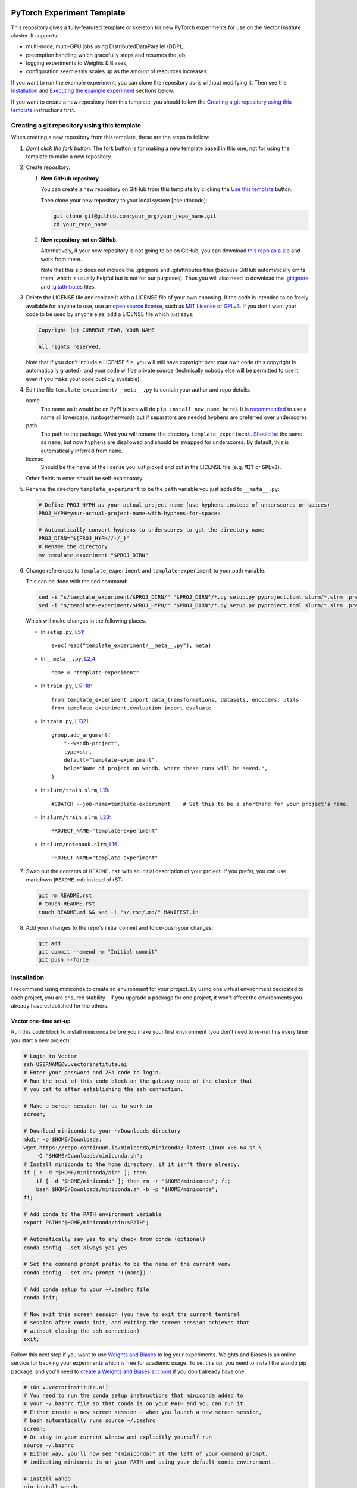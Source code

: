 |SLURM| |preempt| |PyTorch| |wandb| |pre-commit| |black|

PyTorch Experiment Template
===========================

This repository gives a fully-featured template or skeleton for new PyTorch
experiments for use on the Vector Institute cluster.
It supports:

- multi-node, multi-GPU jobs using DistributedDataParallel (DDP),
- preemption handling which gracefully stops and resumes the job,
- logging experiments to Weights & Biases,
- configuration seemlessly scales up as the amount of resources increases.

If you want to run the example experiment, you can clone the repository as-is
without modifying it. Then see the `Installation`_ and
`Executing the example experiment`_ sections below.

If you want to create a new repository from this template, you should follow
the `Creating a git repository using this template`_ instructions first.


Creating a git repository using this template
---------------------------------------------

When creating a new repository from this template, these are the steps to follow:

#. *Don't click the fork button.*
   The fork button is for making a new template based in this one, not for using the template to make a new repository.

#. Create repository.

   #.  **New GitHub repository**.

       You can create a new repository on GitHub from this template by clicking the `Use this template <https://github.com/scottclowe/pytorch-experiment-template/generate>`_ button.

       Then clone your new repository to your local system [pseudocode]:

       .. code-block:: bash

          git clone git@github.com:your_org/your_repo_name.git
          cd your_repo_name

   #.  **New repository not on GitHub**.

       Alternatively, if your new repository is not going to be on GitHub, you can download `this repo as a zip <https://github.com/scottclowe/pytorch-experiment-template/archive/master.zip>`_ and work from there.

       Note that this zip does not include the .gitignore and .gitattributes files (because GitHub automatically omits them, which is usually helpful but is not for our purposes).
       Thus you will also need to download the `.gitignore <https://github.com/scottclowe/pytorch-experiment-template/blob/master/.gitignore>`__ and `.gitattributes <https://github.com/scottclowe/pytorch-experiment-template/blob/master/.gitattributes>`__ files.

#.  Delete the LICENSE file and replace it with a LICENSE file of your own choosing.
    If the code is intended to be freely available for anyone to use, use an `open source license`_, such as `MIT License`_ or `GPLv3`_.
    If you don't want your code to be used by anyone else, add a LICENSE file which just says:

    .. code-block:: none

        Copyright (c) CURRENT_YEAR, YOUR_NAME

        All rights reserved.

    Note that if you don't include a LICENSE file, you will still have copyright over your own code (this copyright is automatically granted), and your code will be private source (technically nobody else will be permitted to use it, even if you make your code publicly available).

#.  Edit the file ``template_experiment/__meta__.py`` to contain your author and repo details.

    name
        The name as it would be on PyPI (users will do ``pip install new_name_here``).
        It is `recommended <PEP-8_>`__ to use a name all lowercase, runtogetherwords but if separators are needed hyphens are preferred over underscores.

    path
        The path to the package. What you will rename the directory ``template_experiment``.
        `Should be <PEP-8_>`__ the same as ``name``, but now hyphens are disallowed and should be swapped for underscores.
        By default, this is automatically inferred from ``name``.

    license
        Should be the name of the license you just picked and put in the LICENSE file (e.g. ``MIT`` or ``GPLv3``).

    Other fields to enter should be self-explanatory.

#.  Rename the directory ``template_experiment`` to be the ``path`` variable you just added to ``__meta__.py``:

    .. code-block:: bash

      # Define PROJ_HYPH as your actual project name (use hyphens instead of underscores or spaces)
      PROJ_HYPH=your-actual-project-name-with-hyphens-for-spaces

      # Automatically convert hyphens to underscores to get the directory name
      PROJ_DIRN="${PROJ_HYPH//-/_}"
      # Rename the directory
      mv template_experiment "$PROJ_DIRN"

#.  Change references to ``template_experiment`` and ``template-experiment``
    to your path variable.

    This can be done with the sed command:

    .. code-block:: bash

        sed -i "s/template_experiment/$PROJ_DIRN/" "$PROJ_DIRN"/*.py setup.py pyproject.toml slurm/*.slrm .pre-commit-config.yaml
        sed -i "s/template-experiment/$PROJ_HYPH/" "$PROJ_DIRN"/*.py setup.py pyproject.toml slurm/*.slrm .pre-commit-config.yaml

    Which will make changes in the following places.

    - In ``setup.py``, `L51 <https://github.com/scottclowe/pytorch-experiment-template/blob/master/setup.py#L51>`__::

        exec(read("template_experiment/__meta__.py"), meta)

    - In ``__meta__.py``, `L2,4 <https://github.com/scottclowe/pytorch-experiment-template/blob/master/template_experiment/__meta__.py#L2-4>`__::

        name = "template-experiment"

    - In ``train.py``, `L17-18 <https://github.com/scottclowe/pytorch-experiment-template/blob/master/template_experiment/train.py#L17-18>`__::

        from template_experiment import data_transformations, datasets, encoders, utils
        from template_experiment.evaluation import evaluate

    - In ``train.py``, `L1321 <https://github.com/scottclowe/pytorch-experiment-template/blob/master/template_experiment/train.py#L1321>`__::

        group.add_argument(
            "--wandb-project",
            type=str,
            default="template-experiment",
            help="Name of project on wandb, where these runs will be saved.",
        )

    - In ``slurm/train.slrm``, `L19 <https://github.com/scottclowe/pytorch-experiment-template/blob/master/slurm/train.slrm#L19>`__::

        #SBATCH --job-name=template-experiment    # Set this to be a shorthand for your project's name.

    - In ``slurm/train.slrm``, `L23 <https://github.com/scottclowe/pytorch-experiment-template/blob/master/slurm/train.slrm#L23>`__::

        PROJECT_NAME="template-experiment"

    - In ``slurm/notebook.slrm``, `L16 <https://github.com/scottclowe/pytorch-experiment-template/blob/master/slurm/notebook.slrm#L16>`__::

        PROJECT_NAME="template-experiment"

#.  Swap out the contents of ``README.rst`` with an initial description of your project.
    If you prefer, you can use markdown (``README.md``) instead of rST:

    .. code-block:: bash

      git rm README.rst
      # touch README.rst
      touch README.md && sed -i "s/.rst/.md/" MANIFEST.in

#.  Add your changes to the repo's initial commit and force-push your changes:

    .. code-block:: bash

      git add .
      git commit --amend -m "Initial commit"
      git push --force

.. _PEP-8: https://www.python.org/dev/peps/pep-0008/
.. _open source license: https://choosealicense.com/
.. _MIT License: https://choosealicense.com/licenses/mit/
.. _GPLv3: https://choosealicense.com/licenses/gpl-3.0/


Installation
------------

I recommend using miniconda to create an environment for your project.
By using one virtual environment dedicated to each project, you are ensured
stability - if you upgrade a package for one project, it won't affect the
environments you already have established for the others.

Vector one-time set-up
~~~~~~~~~~~~~~~~~~~~~~

Run this code block to install miniconda before you make your first environment
(you don't need to re-run this every time you start a new project):

.. code-block:: bash

    # Login to Vector
    ssh USERNAME@v.vectorinstitute.ai
    # Enter your password and 2FA code to login.
    # Run the rest of this code block on the gateway node of the cluster that
    # you get to after establishing the ssh connection.

    # Make a screen session for us to work in
    screen;

    # Download miniconda to your ~/Downloads directory
    mkdir -p $HOME/Downloads;
    wget https://repo.continuum.io/miniconda/Miniconda3-latest-Linux-x86_64.sh \
        -O "$HOME/Downloads/miniconda.sh";
    # Install miniconda to the home directory, if it isn't there already.
    if [ ! -d "$HOME/miniconda/bin" ]; then
        if [ -d "$HOME/miniconda" ]; then rm -r "$HOME/miniconda"; fi;
        bash $HOME/Downloads/miniconda.sh -b -p "$HOME/miniconda";
    fi;

    # Add conda to the PATH environment variable
    export PATH="$HOME/miniconda/bin:$PATH";

    # Automatically say yes to any check from conda (optional)
    conda config --set always_yes yes

    # Set the command prompt prefix to be the name of the current venv
    conda config --set env_prompt '({name}) '

    # Add conda setup to your ~/.bashrc file
    conda init;

    # Now exit this screen session (you have to exit the current terminal
    # session after conda init, and exiting the screen session achieves that
    # without closing the ssh connection)
    exit;

Follow this next step if you want to use `Weights and Biases`_ to log your experiments.
Weights and Biases is an online service for tracking your experiments which is
free for academic usage.
To set this up, you need to install the wandb pip package, and you'll need to
`create a Weights and Biases account <wandb-signup_>`_ if you don't already have one:

.. code-block:: bash

    # (On v.vectorinstitute.ai)
    # You need to run the conda setup instructions that miniconda added to
    # your ~/.bashrc file so that conda is on your PATH and you can run it.
    # Either create a new screen session - when you launch a new screen session,
    # bash automatically runs source ~/.bashrc
    screen;
    # Or stay in your current window and explicitly yourself run
    source ~/.bashrc
    # Either way, you'll now see "(miniconda)" at the left of your command prompt,
    # indicating miniconda is on your PATH and using your default conda environment.

    # Install wandb
    pip install wandb

    # Log in to wandb at the command prompt
    wandb login
    # wandb asks you for your username, then password
    # Then wandb creates a file in ~/.netrc which it uses to automatically login in the future

.. _Weights and Biases: https://wandb.ai/
.. _wandb-signup: https://wandb.ai/login?signup=true


Project one-time set-up
~~~~~~~~~~~~~~~~~~~~~~~

Run this code block once every time you start a new project from this template.
Change ENVNAME to equal the name of your project. This code will then create a
new virtual environment to use for the project:

.. code-block:: bash

    # (On v.vectorinstitute.ai)
    # You need to run the conda setup instructions that miniconda added to
    # your ~/.bashrc file so that conda is on your PATH and you can run it.
    # Either create a new screen session - when you launch a new screen session,
    # bash automatically runs source ~/.bashrc
    screen;
    # Or stay in your current window and explicitly yourself run
    source ~/.bashrc
    # Either way, you'll now see "(miniconda)" at the left of your command prompt,
    # indicating miniconda is on your PATH and using your default conda environment.

    # Now run the following one-time setup per virtual environment (i.e. once per project)

    # Pick a name for the new environment.
    # It should correspond to the name of your project (hyphen separated, no spaces)
    ENVNAME=template-experiment

    # Create a python3.x conda environment, with pip installed, with this name.
    conda create -y --name "$ENVNAME" -q python=3 pip

    # Activate the environment
    conda activate "$ENVNAME"
    # The command prompt should now have your environment at the left of it, e.g.
    # (template-experiment) slowe@v3:~$


Resuming work on an existing project
~~~~~~~~~~~~~~~~~~~~~~~~~~~~~~~~~~~~

Run this code block when you want to resume work on an existing project:

.. code-block:: bash

    # (On v.vectorinstitute.ai)
    # Run conda setup in ~/.bashrc if you it hasn't already been run in this
    # terminal session
    source ~/.bashrc
    # The command prompt should now say (miniconda) at the left of it.

    # Activate the environment
    conda activate template-experiment
    # The command prompt should now have your environment at the left of it, e.g.
    # (template-experiment) slowe@v3:~$


Executing the example experiment
--------------------------------

The following commands describe how to setup and run the example repository
in its unmodified state.

To run the code in a repository you have
`created from this template <Creating a git repository using this template_>`_,
replace ``template-experiment`` with the name of your package and
``template_experiment`` with the name of your package directory, etc.

Set-up
~~~~~~

#. If you haven't already, then follow the `Vector one-time set-up`_
   instructions.

#. Then clone the repository:

   .. code-block:: bash

        git clone git@github.com:scottclowe/pytorch-experiment-template.git
        cd pytorch-experiment-template

#. Run the `Project one-time set-up`_ (using ``template-experiment`` as
   the environment name).

#. With the project's conda environment activated, install the package and its
   training dependencies:

   .. code-block:: bash

        pip install --editable .[train]

   This step will typically take 5-10 minutes to run.

#. Check the installation by running the help command:

   .. code-block:: bash

        python template_experiment/train.py -h

   This should print the help message for the training script.


Example commands
~~~~~~~~~~~~~~~~

- To run the default training command locally:

  .. code-block:: bash

        python template_experiment/train.py

  or alternatively::

        template-experiment-train

- Run the default training command with on the cluster with SLURM.
  First, ssh into the cluster and cd to the project repository.
  You don't need to activate the project's conda environment.
  Then use sbatch to add your SLURM job to the queue:

  .. code-block:: bash

        sbatch slurm/train.slrm

- You can supply arguments to sbatch by including them before the path to the
  SLURM script.
  Arguments set on the command prompt like this will override the arguments in
  ``slurm/train.slrm``.
  This is useful for customizing the job name, for example:

  .. code-block:: bash

        sbatch --job-name=exp_cf10_rn18 slurm/train.slrm

  I recommend you should pretty much always customize the name of your job.
  The custom job name will be visible in the output of ``squeue -u "$USER"``
  when browsing your active jobs (helpful if you have multiple jobs running
  and need to check on their status or cancel one of them).
  When using this codebase, the custom job name is also used in the path to the
  checkpoint, the path to the SLURM log file, and the name of the job on wandb.

- Any arguments you include after ``slurm/train.slrm`` will be passed through to train.py.

  For example, you can specify to use a pretrained model:

  .. code-block:: bash

        sbatch --job-name=exp_cf10_rn18-pt slurm/train.slrm --dataset=cifar10 --pretrained

  change the architecture and dataset:

  .. code-block:: bash

        sbatch --job-name=exp_cf100_vit-pt \
            slurm/train.slrm --dataset=cifar100 --model=vit_small_patch16_224 --pretrained

  or change the learning rate of the encoder:

  .. code-block:: bash

        sbatch --job-name=exp_cf10_rn18-pt_enc-lr-0.01 \
            slurm/train.slrm --dataset=cifar10 --pretrained --lr-encoder-mult=0.01

- You can trivially scale up the job to run across multiple GPUs, either by
  changing the gres argument to use more of the GPUs on the node (up to 8 GPUs
  per node on the t4v2 partition, 4 GPUs per node otherwise):

  .. code-block:: bash

        sbatch --job-name=exp_cf10_rn18-pt_4gpu --gres=gpu:4 slurm/train.slrm --pretrained

  or increasing the number of nodes being requested:

  .. code-block:: bash

        sbatch --job-name=exp_cf10_rn18-pt_2x1gpu --nodes=2 slurm/train.slrm --pretrained

  or both:

  .. code-block:: bash

        sbatch --job-name=exp_cf10_rn18-pt_2x4gpu --nodes=2 --gres=gpu:4 slurm/train.slrm --pretrained

  In each case, the amount of memory and CPUs requested in the SLURM job will
  automatically be scaled up with the number of GPUs requested.
  The total batch size will be scaled up by the number of GPUs requested too.

As you run these commands, you can see the results logged on wandb at
https://wandb.ai/your-username/template-experiment


Jupyter notebook
~~~~~~~~~~~~~~~~

You can use the script ``slurm/notebook.slrm`` to launch a Jupyter notebook
server on one of the interactive compute nodes.
This uses the methodology of https://support.vectorinstitute.ai/jupyter_notebook

You'll need to install jupyter into your conda environment to launch the notebook.
After activating the environment for this project, run:

.. code-block:: bash

    pip install -r requirements-notebook.txt

To launch a notebook server and connect to it on your local machine, perform
the following steps.

#. Run the notebook SLURM script to launch the jupyter notebook:

   .. code-block:: bash

        sbatch slurm/notebook.slrm

   The job will launch on one of the interactive nodes, and will acquire a
   random port on that node to serve the notebook on.

#. Wait for the job to start running. You can monitor it with:

   .. code-block:: bash

        squeue --me

   Note the job id of the notebook job. e.g.:

   .. code-block:: none

        (template-experiment) slowe@v2:~/pytorch-experiment-template$ squeue --me
             JOBID PARTITION     NAME     USER ST       TIME  NODES NODELIST(REASON)
          10618891 interacti      jnb    slowe  R       1:07      1 gpu026

   Here we can see our JOBID is 10618891, and it is running on node gpu026.

#. Inspect the output of the job with:

   .. code-block:: bash

        cat jnb_JOBID.out

   e.g.:

   .. code-block:: bash

        cat jnb_10618891.out

   The output will contain the port number that the notebook server is using,
   and the token as follows:

   .. code-block:: none

        To access the server, open this file in a browser:
            file:///ssd005/home/slowe/.local/share/jupyter/runtime/jpserver-7885-open.html
        Or copy and paste one of these URLs:
            http://gpu026:47201/tree?token=f54c10f52e3dad08e19101149a54985d1561dca7eec96b29
            http://127.0.0.1:47201/tree?token=f54c10f52e3dad08e19101149a54985d1561dca7eec96b29

   Here we can see the job is on node gpu026 and the notebook is being served
   on port 47201.
   We will need to use the token f54c10f52e3dad08e19101149a54985d1561dca7eec96b29
   to log in to the notebook.

#. On your local machine, use ssh to forward the port from the compute node to
   your local machine:

   .. code-block:: bash

        ssh USERNAME@v.vectorinstitute.ai -N -L 8887:gpu026:47201

   You need to replace USERNAME with your Vector username, gpu026 with the node
   your job is running on, and 47201 with the port number from the previous
   step.
   In this example, the local port which the notebook is being forwarded to is
   port 8887.

#. Open a browser on your local machine and navigate to http://localhost:8887
   (or whatever port you chose in the previous step):

   .. code-block:: bash

        sensible-browser http://localhost:8887

   You should see the Jupyter notebook interface.
   Copy the token from the URL shown in the log file and paste it into the
   ``Password or token: [ ] Log in`` box.
   You should now have access to the remote notebook server on your local
   machine.

#. Once you are done working in your notebooks (and have saved your changes),
   make sure to end the job running the notebook with:

   .. code-block:: bash

        scancel JOBID

   e.g.:

   .. code-block:: bash

        scancel 10618891

   This will free up the interactive GPU node for other users to use.

Note that you can skip the need to copy the access token if you
`set up Jupyter notebook to use a password <jnb-password_>`_ instead.

.. _jnb-password: https://saturncloud.io/blog/how-to-autoconfigure-jupyter-password-from-command-line/


Features
--------

This template includes the following features.


Scalable training script
~~~~~~~~~~~~~~~~~~~~~~~~

The SLURM training script ``slurm/train.slrm`` will interface with the python
training script ``template_experiment/train.py`` to train a model on multiple
GPUs across, multiple nodes, using DistributedDataParallel_ (DDP).

The SLURM script is configured to scale up the amount of RAM and CPUs requested
with the GPUs requested.

The arguments to the python script control the batch size per GPU, and the
learning rate for a fixed batch size of 128 samples.
The total batch size will automatically scale up when deployed on more GPUs,
and the learning rate will automatically scale up linearly with the total batch
size. (This is the linear scaling rule from `Training ImageNet in 1 Hour`_.)

.. _DistributedDataParallel: https://pytorch.org/docs/stable/generated/torch.nn.parallel.DistributedDataParallel.html
.. _Training ImageNet in 1 Hour: https://arxiv.org/abs/1706.02677


Preemptable
~~~~~~~~~~~

Everything is set up to resume correctly if the job is interrupted by
preemption.


Checkpoints
~~~~~~~~~~~

The training script will save a checkpoint every epoch, and will resume from
this if the job is interrupted by preemption.

The checkpoint for a job will be saved to the directory
``/checkpoint/USERNAME/PROJECT__JOBNAME__JOBID`` (with double-underscores
between each category) along with a record of the conda environment and
frozen pip requirements used to run the job in ``environment.yml`` and
``frozen-requirements.txt``.


Log messages
~~~~~~~~~~~~

Any print statements and error messages from the training script will be saved
to the file ``slogs/JOBNAME__JOBID_ARRAYID.out``.
Only the output from the rank 0 worker (the worker which saves the
checkpoints and sends logs to wandb) will be saved to this file.
When using multiple nodes, the output from each node will be saved to a
separate file: ``slogs-inner/JOBNAME__JOBID_ARRAYID-NODERANK.out``.

You can monitor the progress of a job that is currently running by monitoring
the contents of its log file. For example:

.. code-block:: bash

    tail -n 50 -f slogs/JOBNAME__JOBID_ARRAYID.out


Weights and Biases
~~~~~~~~~~~~~~~~~~

`Weights and Biases`_ (wandb) is an online service for tracking your
experiments which is free for academic usage.

This template repository is set up to automatically log your experiments, using
the same job label across both SLURM and wandb.

If the job is preempted, the wandb logging will resume to the same wandb job
ID instead of spawning a new one.


Random Number Generator (RNG) state
~~~~~~~~~~~~~~~~~~~~~~~~~~~~~~~~~~~

All RNG states are configured based on the overall seed that is set with the
``--seed`` argument to ``train.py``.

When running ``train.py`` directly, the seed is **not** set by default, so
behaviour will not be reproducible.
You will need to include the argument ``--seed=0`` (for example), to make sure
your experiments are reproducible.

When running on SLURM with slurm/train.slrm, the seed **is** set by default.
The seed used is equal the `array ID <slurm-job-array_>`_ of the job.
This configuration lets you easily run the same job with multiple seeds in one
sbatch command.
Our default job array in ``slurm/train.slrm`` is ``--array=0``, so only one job
will be launched, and that job will use the default seed of ``0``.

To launch the same job 5 times, each with a different seed (1, 2, 3, 4, and 5):

.. code-block:: bash

    sbatch --array=1-5 slurm/train.slrm

or to use seeds 42 and 888:

.. code-block:: bash

    sbatch --array=42,888 slurm/train.slrm

or to use a randomly selected seed:

.. code-block:: bash

    sbatch --array="$RANDOM" slurm/train.slrm

The seed is used to set the following RNG states:

- Each epoch gets its own RNG seed (derived from the overall seed and the epoch
  number).
  The RNG state is set with this seed at the start of each epoch. This makes it
  possible to resume from preemption without needing to save all the RNG states
  to the model checkpoint and restore them on resume.

- Each GPU gets its own RNG seed, so any random operations such as dropout
  or random masking in the training script itself will be different on each
  GPU, but deterministically so.

- The dataloader workers each have distinct seeds from each other for torch,
  numpy and python's random module, so randomly selected augmentations won't be
  replicated across workers.
  (Pytorch only sets up its own worker seeds correctly, leaving numpy and
  random mirrored across all workers.)

**Caution:** To get *exactly* the same model produced when training with the
same seed, you will need to run the training script with the ``--deterministic``
flag to disable cuDNN's non-deterministic operations *and* use precisely the
same number of GPU devices and CPU workers on each attempt.
Without these steps, the model will be *almost* the same (because the initial
seed for the model parameters was the same, and the training trajectory was
very similar), but not *exactly* the same, due to (a) non-deterministic cuDNN
operations (b) the batch size increasing with the number of devices
(c) any randomized augmentation operations depending on the identity of the CPU
worker, which will each have an offset seed.

.. _slurm-job-array: https://slurm.schedmd.com/job_array.html


Prototyping mode, with distinct val/test sets
~~~~~~~~~~~~~~~~~~~~~~~~~~~~~~~~~~~~~~~~~~~~~

Initial experiments and hyperparameter searches should be performed without
seeing the final test performance. They should be run only on a validation set.
Unfortunately, many datasets do not come with a validation set, and it is easy
to accidentally use the test set as a validation set, which can lead to
overfitting the model selection on the test set.

The image datasets implemented in ``template_experiment/datasets.py`` come with
support for creating a validation set from the training set, which is separate
from the test set. You should use this (with flag ``--prototyping``) during the
initial model development steps and for any hyperparameter searches.

Your final models should be trained without ``--prototyping`` enabled, so that
the full training set is used for training and the best model is produced.


Optional extra package dependencies
~~~~~~~~~~~~~~~~~~~~~~~~~~~~~~~~~~~

There are several requirements files in the root directory of the repository.
The idea is the requirements.txt file contains the minimal set of packages
that are needed to use the models in the package.
The other requirements files are for optional extra packages.

requirements-dev.txt
    Extra packages needed for code development (i.e. writing the codebase)

requirements-notebook.txt
    Extra packages needed for running the notebooks.

requirements-train.txt
    Extra packages needed for training the models.

The setup.py file will automatically parse any requirements files in the
root directory of the repository which are named like ``requirements-*.txt``
and make them available to ``pip`` as extras.

For example, to install the repository to your virtual environment with the
extra packages needed for training::

    pip install --editable .[train]

You can also install all the extras at once::

    pip install --editable .[all]

Or you can install the extras directly from the requirements files::

    pip install -r requirements-train.txt

As a developer of the repository, you will need to pip install the package
with the ``--editable`` flag so the installed copy is updated automatically
when you make changes to the codebase.


Automated code checking and formatting
~~~~~~~~~~~~~~~~~~~~~~~~~~~~~~~~~~~~~~

The template repository comes with a pre-commit_ stack.
This is a set of git hooks which are executed every time you make a commit.
The hooks catch errors as they occur, and will automatically fix some of these errors.

To set up the pre-commit hooks, run the following code from within the repo directory::

    pip install -r requirements-dev.txt
    pre-commit install

Whenever you try to commit code which is flagged by the pre-commit hooks,
*the commit will not go through*. Some of the pre-commit hooks
(such as black_, isort_) will automatically modify your code to fix formatting
issues. When this happens, you'll have to stage the changes made by the commit
hooks and then try your commit again. Other pre-commit hooks, such as flake8_,
will not modify your code and will just tell you about issues in what you tried
to commit (e.g. a variable was declared and never used), and you'll then have
to manually fix these yourself before staging the corrected version.

After installing it, the pre-commit stack will run every time you try to make
a commit to this repository on that machine.
You can also manually run the pre-commit stack on all the files at any time:

.. code-block:: bash

    pre-commit run --all-files

To force a commit to go through without passing the pre-commit hooks use the ``--no-verify`` flag:

.. code-block:: bash

    git commit --no-verify

The pre-commit stack which comes with the template is highly opinionated, and
includes the following operations:

- All **outputs in Jupyter notebooks are cleared** using nbstripout_.

- Code is reformatted to use the black_ style.
  Any code inside docstrings will be formatted to black using blackendocs_.
  All code cells in Jupyter notebooks are also formatted to black using black_nbconvert_.

- Imports are automatically sorted using isort_.

- Entries in requirements.txt files are automatically sorted alphabetically.

- Several `hooks from pre-commit <pre-commit-hooks_>`_ are used to screen for
  non-language specific git issues, such as incomplete git merges, overly large
  files being commited to the repo, bugged JSON and YAML files.

- JSON files are also prettified automatically to have standardised indentation.

The pre-commit stack will also run on github with one of the action workflows,
which ensures the code that is pushed is validated without relying on every
contributor installing pre-commit locally.

This development practice of using pre-commit_, and standardizing the
code-style using black_, is popular among leading open-source python projects
including numpy, scipy, sklearn, Pillow, and many others.

If you want to use pre-commit, but **want to commit outputs in Jupyter notebooks**
instead of stripping them, simply remove the nbstripout_ hook from the
`.pre-commit-config.yaml file <https://github.com/scottclowe/pytorch-experiment-template/blob/master/.pre-commit-config.yaml#L31-L35>`__
and commit that change.

If you don't want to use pre-commit at all, you can uninstall it:

.. code-block:: bash

    pre-commit uninstall

and purge it (along with black and flake8) from the repository:

.. code-block:: bash

    git rm .pre-commit-config.yaml .flake8 .github/workflows/pre-commit.yaml
    git commit -m "DEV: Remove pre-commit hooks"

.. _black: https://github.com/psf/black
.. _black_nbconvert: https://github.com/dfm/black_nbconvert
.. _blackendocs: https://github.com/asottile/blacken-docs
.. _flake8: https://gitlab.com/pycqa/flake8
.. _isort: https://github.com/timothycrosley/isort
.. _nbstripout: https://github.com/kynan/nbstripout
.. _pre-commit: https://pre-commit.com/
.. _pre-commit-hooks: https://github.com/pre-commit/pre-commit-hooks
.. _pre-commit-py-hooks: https://github.com/pre-commit/pygrep-hooks


Additional features
-------------------

This template was forked from a more general `python template repository`_.

For more information on the features of the python template repository, see
`here <python-template-repository-features_>`_.

.. _`python template repository`: https://github.com/scottclowe/python-template-repo
.. _`python-template-repository-features`: https://github.com/scottclowe/python-template-repo#features


Contributing
------------

Contributions are welcome! If you can see a way to improve this template:

- Clone this repo
- Create a feature branch
- Make your changes in the feature branch
- Push your branch and make a pull request

Or to report a bug or request something new, make an issue.


.. |SLURM| image:: https://img.shields.io/badge/scheduler-SLURM-40B1EC
   :target: https://slurm.schedmd.com/
   :alt: SLURM
.. |preempt| image:: https://img.shields.io/badge/preemption-supported-brightgreen
   :alt: preemption
.. |PyTorch| image:: https://img.shields.io/badge/PyTorch-DDP-EE4C2C?logo=pytorch&logoColor=EE4C2C
   :target: https://pytorch.org/
   :alt: pytorch
.. |wandb| image:: https://img.shields.io/badge/Weights_%26_Biases-enabled-FFCC33?logo=WeightsAndBiases&logoColor=FFCC33
   :target: https://wandb.ai
   :alt: Weights&Biases
.. |pre-commit| image:: https://img.shields.io/badge/pre--commit-enabled-brightgreen?logo=pre-commit&logoColor=white
   :target: https://github.com/pre-commit/pre-commit
   :alt: pre-commit
.. |black| image:: https://img.shields.io/badge/code%20style-black-000000.svg
   :target: https://github.com/psf/black
   :alt: black
